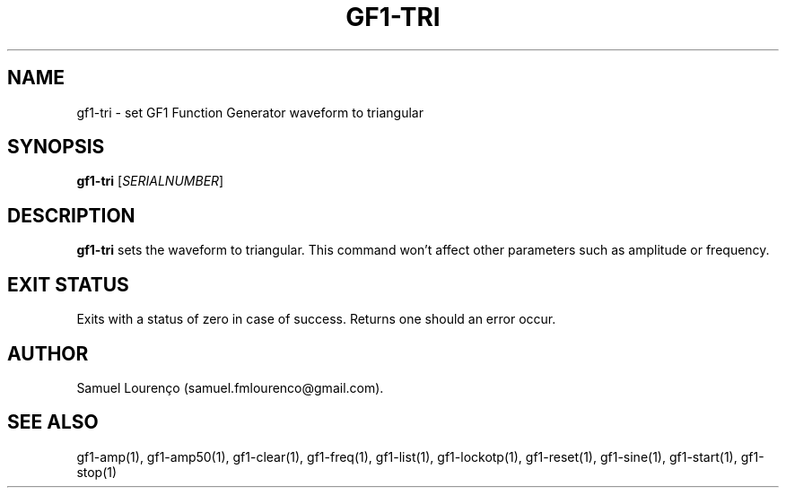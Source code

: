.TH GF1-TRI 1
.SH NAME
gf1-tri \- set GF1 Function Generator waveform to triangular
.SH SYNOPSIS
.B gf1-tri
.RI [ SERIALNUMBER ]
.SH DESCRIPTION
.B gf1-tri
sets the waveform to triangular. This command won't affect other parameters
such as amplitude or frequency.
.SH "EXIT STATUS"
Exits with a status of zero in case of success. Returns one should an error
occur.
.SH AUTHOR
Samuel Lourenço (samuel.fmlourenco@gmail.com).
.SH "SEE ALSO"
gf1-amp(1), gf1-amp50(1), gf1-clear(1), gf1-freq(1), gf1-list(1),
gf1-lockotp(1), gf1-reset(1), gf1-sine(1), gf1-start(1), gf1-stop(1)
